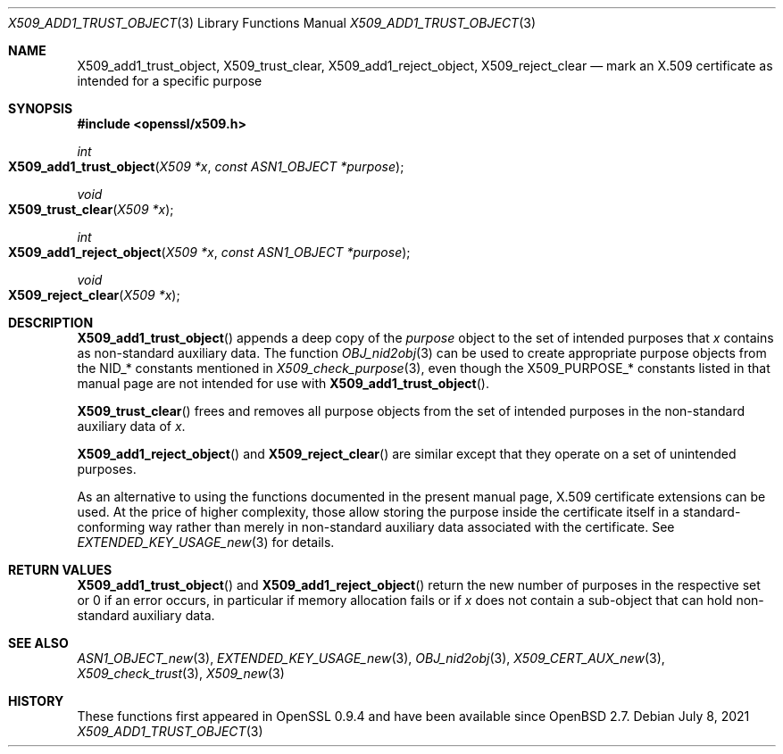 .\" $OpenBSD: X509_add1_trust_object.3,v 1.2 2021/07/08 13:07:00 schwarze Exp $
.\"
.\" Copyright (c) 2021 Ingo Schwarze <schwarze@openbsd.org>
.\"
.\" Permission to use, copy, modify, and distribute this software for any
.\" purpose with or without fee is hereby granted, provided that the above
.\" copyright notice and this permission notice appear in all copies.
.\"
.\" THE SOFTWARE IS PROVIDED "AS IS" AND THE AUTHOR DISCLAIMS ALL WARRANTIES
.\" WITH REGARD TO THIS SOFTWARE INCLUDING ALL IMPLIED WARRANTIES OF
.\" MERCHANTABILITY AND FITNESS. IN NO EVENT SHALL THE AUTHOR BE LIABLE FOR
.\" ANY SPECIAL, DIRECT, INDIRECT, OR CONSEQUENTIAL DAMAGES OR ANY DAMAGES
.\" WHATSOEVER RESULTING FROM LOSS OF USE, DATA OR PROFITS, WHETHER IN AN
.\" ACTION OF CONTRACT, NEGLIGENCE OR OTHER TORTIOUS ACTION, ARISING OUT OF
.\" OR IN CONNECTION WITH THE USE OR PERFORMANCE OF THIS SOFTWARE.
.\"
.Dd $Mdocdate: July 8 2021 $
.Dt X509_ADD1_TRUST_OBJECT 3
.Os
.Sh NAME
.Nm X509_add1_trust_object ,
.Nm X509_trust_clear ,
.Nm X509_add1_reject_object ,
.Nm X509_reject_clear
.Nd mark an X.509 certificate as intended for a specific purpose
.Sh SYNOPSIS
.In openssl/x509.h
.Ft int
.Fo X509_add1_trust_object
.Fa "X509 *x"
.Fa "const ASN1_OBJECT *purpose"
.Fc
.Ft void
.Fo X509_trust_clear
.Fa "X509 *x"
.Fc
.Ft int
.Fo X509_add1_reject_object
.Fa "X509 *x"
.Fa "const ASN1_OBJECT *purpose"
.Fc
.Ft void
.Fo X509_reject_clear
.Fa "X509 *x"
.Fc
.Sh DESCRIPTION
.Fn X509_add1_trust_object
appends a deep copy of the
.Fa purpose
object to the set of intended purposes that
.Fa x
contains as non-standard auxiliary data.
The function
.Xr OBJ_nid2obj 3
can be used to create appropriate purpose objects from the
.Dv NID_*
constants mentioned in
.Xr X509_check_purpose 3 ,
even though the
.Dv X509_PURPOSE_*
constants listed in that manual page are not intended for use with
.Fn X509_add1_trust_object .
.Pp
.Fn X509_trust_clear
frees and removes all purpose objects from the set of intended
purposes in the non-standard auxiliary data of
.Fa x .
.Pp
.Fn X509_add1_reject_object
and
.Fn X509_reject_clear
are similar except that they operate on a set of unintended purposes.
.Pp
As an alternative to using the functions documented in the present
manual page, X.509 certificate extensions can be used.
At the price of higher complexity, those allow storing the purpose
inside the certificate itself in a standard-conforming way rather than
merely in non-standard auxiliary data associated with the certificate.
See
.Xr EXTENDED_KEY_USAGE_new 3
for details.
.Sh RETURN VALUES
.Fn X509_add1_trust_object
and
.Fn X509_add1_reject_object
return the new number of purposes in the respective set
or 0 if an error occurs, in particular if memory
allocation fails or if
.Fa x
does not contain a sub-object that can hold non-standard auxiliary data.
.Sh SEE ALSO
.Xr ASN1_OBJECT_new 3 ,
.Xr EXTENDED_KEY_USAGE_new 3 ,
.Xr OBJ_nid2obj 3 ,
.Xr X509_CERT_AUX_new 3 ,
.Xr X509_check_trust 3 ,
.Xr X509_new 3
.Sh HISTORY
These functions first appeared in OpenSSL 0.9.4 and have been available since
.Ox 2.7 .
